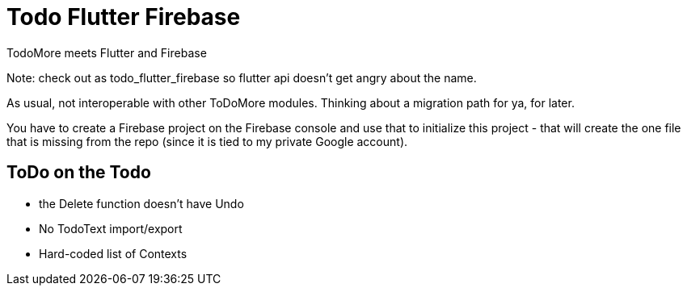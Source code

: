 = Todo Flutter Firebase

TodoMore meets Flutter and Firebase

Note: check out as todo_flutter_firebase so flutter api doesn't get angry about the name.

As usual, not interoperable with other ToDoMore modules. 
Thinking about a migration path for ya, for later.

You have to create a Firebase project on the Firebase console and use that to initialize this project - that will create the one file that is missing from the repo (since it is tied to my private Google account).

== ToDo on the Todo

* the Delete function doesn't have Undo
* No TodoText import/export
* Hard-coded list of Contexts

